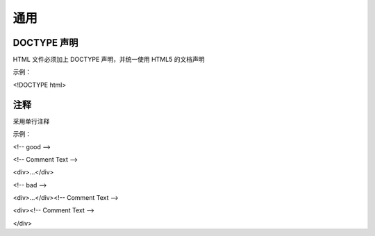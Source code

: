 
通用
==========================================================================


DOCTYPE 声明
~~~~~~~~~~~~~~~~~~~~~~~~~~~~~~~~~~~~~~~~~~~~~~~~~~~~~~~~~~~~~~~~~~~~~~~~~~
HTML 文件必须加上 DOCTYPE 声明，并统一使用 HTML5 的文档声明

示例：

<!DOCTYPE html>


注释
~~~~~~~~~~~~~~~~~~~~~~~~~~~~~~~~~~~~~~~~~~~~~~~~~~~~~~~~~~~~~~~~~~~~~~~~~~
采用单行注释

示例：

<!-- good -->

<!-- Comment Text -->

<div>...</div>

<!-- bad -->

<div>...</div><!-- Comment Text -->
 
<div><!-- Comment Text -->

</div>


